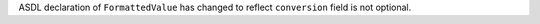 ASDL declaration of ``FormattedValue`` has changed to reflect ``conversion``
field is not optional.
